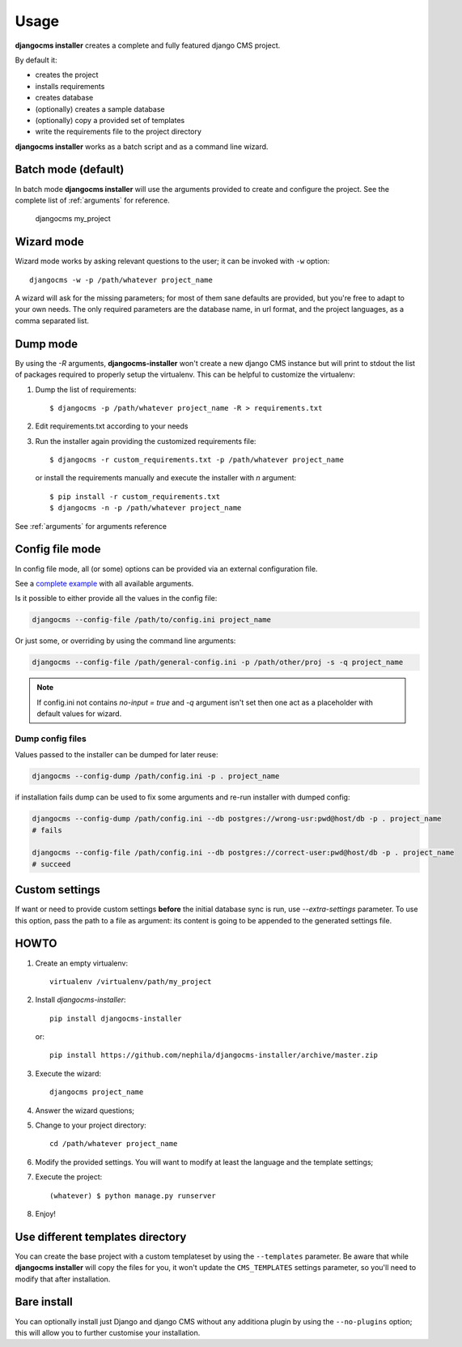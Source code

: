 Usage
=====

**djangocms installer** creates a complete and fully featured django CMS project.

By default it:

* creates the project
* installs requirements
* creates database
* (optionally) creates a sample database
* (optionally) copy a provided set of templates
* write the requirements file to the project directory

**djangocms installer** works as a batch script and as a command line wizard.


.. _batch_mode:

Batch mode (default)
--------------------

In batch mode **djangocms installer** will use the arguments
provided to create and configure the project. See the complete list of
:ref:`arguments` for reference.

    djangocms my_project


.. _wizard_mode:

Wizard mode
-----------

Wizard mode works by asking relevant questions to the user; it can be invoked with ``-w`` option::

    djangocms -w -p /path/whatever project_name

A wizard will ask for the missing parameters; for most of them sane defaults are
provided, but you're free to adapt to your own needs.
The only required parameters are the database name, in url format, and the
project languages, as a comma separated list.


.. _dump_mode:

Dump mode
---------

By using the `-R` arguments, **djangocms-installer** won't create a new
django CMS instance but will print to stdout the list of packages
required to properly setup the virtualenv.
This can be helpful to customize the virtualenv:

#. Dump the list of requirements::

    $ djangocms -p /path/whatever project_name -R > requirements.txt

#. Edit requirements.txt according to your needs
#. Run the installer again providing the customized requirements file::

    $ djangocms -r custom_requirements.txt -p /path/whatever project_name

   or install the requirements manually and execute the installer with `n`
   argument::

    $ pip install -r custom_requirements.txt
    $ djangocms -n -p /path/whatever project_name


See :ref:`arguments` for arguments reference

.. _ini_mode:

Config file mode
----------------

In config file mode, all (or some) options can be provided via an external configuration file.

See a `complete example`_
with all available arguments.

Is it possible to either provide all the values in the config file:

.. code-block:: shell

    djangocms --config-file /path/to/config.ini project_name

Or just some, or overriding by using the command line arguments:

.. code-block:: shell

    djangocms --config-file /path/general-config.ini -p /path/other/proj -s -q project_name

.. note:: If config.ini not contains `no-input = true` and `-q` argument isn't set then one
          act as a placeholder with default values for wizard.


Dump config files
^^^^^^^^^^^^^^^^^

Values passed to the installer can be dumped for later reuse:

.. code-block:: shell

    djangocms --config-dump /path/config.ini -p . project_name

if installation fails dump can be used to fix some arguments and re-run installer with dumped config:

.. code-block:: shell

    djangocms --config-dump /path/config.ini --db postgres://wrong-usr:pwd@host/db -p . project_name
    # fails

    djangocms --config-file /path/config.ini --db postgres://correct-user:pwd@host/db -p . project_name
    # succeed

Custom settings
---------------

If want or need to provide custom settings **before** the initial database sync is run, use `--extra-settings`
parameter.
To use this option, pass the path to a file as argument: its content is going to be appended to the generated
settings file.


HOWTO
-----

#. Create an empty virtualenv::

    virtualenv /virtualenv/path/my_project

#. Install `djangocms-installer`::

    pip install djangocms-installer

   or::

    pip install https://github.com/nephila/djangocms-installer/archive/master.zip

#. Execute the wizard::

    djangocms project_name

#. Answer the wizard questions;

#. Change to your project directory::

    cd /path/whatever project_name

#. Modify the provided settings.
   You will want to modify at least the language and the template settings;

#. Execute the project::

    (whatever) $ python manage.py runserver

#. Enjoy!

Use different templates directory
---------------------------------

You can create the base project with a custom templateset by using the ``--templates`` parameter.
Be aware that while **djangocms installer** will copy the files for you, it won't update the ``CMS_TEMPLATES`` settings
parameter, so you'll need to modify that after installation.

.. _complete example: https://github.com/nephila/djangocms-installer/blob/develop/config.ini.sample


Bare install
------------

You can optionally install just Django and django CMS without any additiona plugin by using the
``--no-plugins`` option; this will allow you to further customise your installation.
